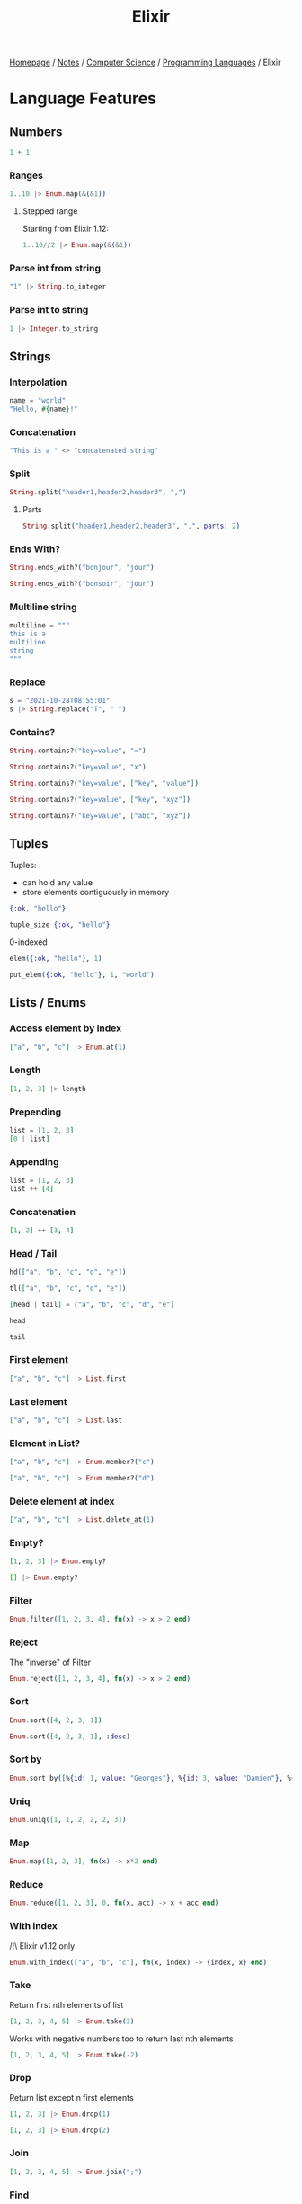 #+title: Elixir

[[file:../../../homepage.org][Homepage]] / [[file:../../../notes.org][Notes]] / [[file:../../computer-science.org][Computer Science]] / [[file:../languages.org][Programming Languages]] / Elixir

* Language Features
** Numbers
#+begin_src elixir
1 + 1
#+end_src

#+RESULTS:
: 2

*** Ranges
#+begin_src elixir
1..10 |> Enum.map(&(&1))
#+end_src

#+RESULTS:
: [1, 2, 3, 4, 5, 6, 7, 8, 9, 10]

**** Stepped range
Starting from Elixir 1.12:
#+begin_src elixir
1..10//2 |> Enum.map(&(&1))
#+end_src

#+RESULTS:
: [1, 3, 5, 7, 9]

*** Parse int from string
#+begin_src elixir
"1" |> String.to_integer
#+end_src

#+RESULTS:
: 1

*** Parse int to string
#+begin_src elixir
1 |> Integer.to_string
#+end_src

#+RESULTS:
: "1"

** Strings
*** Interpolation
#+begin_src elixir
name = "world"
"Hello, #{name}!"
#+end_src

#+RESULTS:
: "Hello, world!"

*** Concatenation
#+begin_src elixir
"This is a " <> "concatenated string"
#+end_src

#+RESULTS:
: "This is a concatenated string"

*** Split
#+begin_src elixir
String.split("header1,header2,header3", ",")
#+end_src

#+RESULTS:
: ["header1", "header2", "header3"]

**** Parts
#+begin_src elixir
String.split("header1,header2,header3", ",", parts: 2)
#+end_src

#+RESULTS:
: ["header1", "header2,header3"]

*** Ends With?
#+begin_src elixir
String.ends_with?("bonjour", "jour")
#+end_src

#+RESULTS:
: true

#+begin_src elixir
String.ends_with?("bonsoir", "jour")
#+end_src

#+RESULTS:
: false

*** Multiline string
#+begin_src elixir
multiline = """
this is a
multiline
string
"""
#+end_src

#+RESULTS:
: "this is a\nmultiline\nstring\n"

*** Replace
#+begin_src elixir
s = "2021-10-28T08:55:01"
s |> String.replace("T", " ")
#+end_src

#+RESULTS:
: "2021-10-28 08:55:01"

*** Contains?
#+begin_src elixir
String.contains?("key=value", "=")
#+end_src

#+RESULTS:
: true

#+begin_src elixir
String.contains?("key=value", "x")
#+end_src

#+RESULTS:
: false

#+begin_src elixir
String.contains?("key=value", ["key", "value"])
#+end_src

#+RESULTS:
: true

#+begin_src elixir
String.contains?("key=value", ["key", "xyz"])
#+end_src

#+RESULTS:
: true

#+begin_src elixir
String.contains?("key=value", ["abc", "xyz"])
#+end_src

#+RESULTS:
: false

** Tuples
Tuples:
- can hold any value
- store elements contiguously in memory
#+begin_src elixir :results silent
{:ok, "hello"}
#+end_src

#+begin_src elixir
tuple_size {:ok, "hello"}
#+end_src

#+RESULTS:
: 2

0-indexed
#+begin_src elixir
elem({:ok, "hello"}, 1)
#+end_src

#+RESULTS:
: "hello"

#+begin_src elixir
put_elem({:ok, "hello"}, 1, "world")
#+end_src

#+RESULTS:
: {:ok, "world"}

** Lists / Enums
*** Access element by index
#+begin_src elixir
["a", "b", "c"] |> Enum.at(1)
#+end_src

#+RESULTS:
: "b"

*** Length
#+begin_src elixir
[1, 2, 3] |> length
#+end_src

#+RESULTS:
: 3

*** Prepending
#+begin_src elixir
list = [1, 2, 3]
[0 | list]
#+end_src

#+RESULTS:
: [0, 1, 2, 3]

*** Appending
#+begin_src elixir
list = [1, 2, 3]
list ++ [4]
#+end_src

#+RESULTS:
: [1, 2, 3, 4]

*** Concatenation
#+begin_src elixir
[1, 2] ++ [3, 4]
#+end_src

#+RESULTS:
: [1, 2, 3, 4]

*** Head / Tail
#+begin_src elixir
hd(["a", "b", "c", "d", "e"])
#+end_src

#+RESULTS:
: "a"

#+begin_src elixir
tl(["a", "b", "c", "d", "e"])
#+end_src

#+RESULTS:
: ["b", "c", "d", "e"]

#+begin_src elixir
[head | tail] = ["a", "b", "c", "d", "e"]
#+end_src

#+RESULTS:
: ["a", "b", "c", "d", "e"]

#+begin_src elixir
head
#+end_src

#+RESULTS:
: "a"

#+begin_src elixir
tail
#+end_src

#+RESULTS:
: ["b", "c", "d", "e"]

*** First element
#+begin_src elixir
["a", "b", "c"] |> List.first
#+end_src

#+RESULTS:
: "a"

*** Last element
#+begin_src elixir
["a", "b", "c"] |> List.last
#+end_src

#+RESULTS:
: "c"

*** Element in List?
#+begin_src elixir
["a", "b", "c"] |> Enum.member?("c")
#+end_src

#+RESULTS:
: true

#+begin_src elixir
["a", "b", "c"] |> Enum.member?("d")
#+end_src

#+RESULTS:
: false

*** Delete element at index
#+begin_src elixir
["a", "b", "c"] |> List.delete_at(1)
#+end_src

#+RESULTS:
: ["a", "c"]

*** Empty?
#+begin_src elixir
[1, 2, 3] |> Enum.empty?
#+end_src

#+RESULTS:
: false

#+begin_src elixir
[] |> Enum.empty?
#+end_src

#+RESULTS:
: true

*** Filter
#+begin_src elixir
Enum.filter([1, 2, 3, 4], fn(x) -> x > 2 end)
#+end_src

#+RESULTS:
: [3, 4]

*** Reject
The "inverse" of Filter
#+begin_src elixir
Enum.reject([1, 2, 3, 4], fn(x) -> x > 2 end)
#+end_src

#+RESULTS:
: [1, 2]

*** Sort
#+begin_src elixir
Enum.sort([4, 2, 3, 1])
#+end_src

#+RESULTS:
: [1, 2, 3, 4]

#+begin_src elixir
Enum.sort([4, 2, 3, 1], :desc)
#+end_src

#+RESULTS:
: [4, 3, 2, 1]

*** Sort by
#+begin_src elixir
Enum.sort_by([%{id: 1, value: "Georges"}, %{id: 3, value: "Damien"}, %{id: 2, value: "Jacques"}], &(&1.id), :asc)
#+end_src

#+RESULTS:
: [
:   %{id: 1, value: "Georges"},
:   %{id: 2, value: "Jacques"},
:   %{id: 3, value: "Damien"}
: ]

*** Uniq
#+begin_src elixir
Enum.uniq([1, 1, 2, 2, 2, 3])
#+end_src

#+RESULTS:
: [1, 2, 3]

*** Map
#+begin_src elixir
Enum.map([1, 2, 3], fn(x) -> x*2 end)
#+end_src

#+RESULTS:
: [2, 4, 6]

*** Reduce
#+begin_src elixir
Enum.reduce([1, 2, 3], 0, fn(x, acc) -> x + acc end)
#+end_src

#+RESULTS:
: 6

*** With index
/!\ Elixir v1.12 only
#+begin_src elixir
Enum.with_index(["a", "b", "c"], fn(x, index) -> {index, x} end)
#+end_src

#+RESULTS:
: [{0, "a"}, {1, "b"}, {2, "c"}]

*** Take
Return first nth elements of list
#+begin_src elixir
[1, 2, 3, 4, 5] |> Enum.take(3)
#+end_src

#+RESULTS:
: [1, 2, 3]

Works with negative numbers too to return last nth elements
#+begin_src elixir
[1, 2, 3, 4, 5] |> Enum.take(-2)
#+end_src

#+RESULTS:
: [4, 5]

*** Drop
Return list except n first elements
#+begin_src elixir
[1, 2, 3] |> Enum.drop(1)
#+end_src

#+RESULTS:
: [2, 3]

#+begin_src elixir
[1, 2, 3] |> Enum.drop(2)
#+end_src

#+RESULTS:
: [3]

*** Join
#+begin_src elixir
[1, 2, 3, 4, 5] |> Enum.join(";")
#+end_src

#+RESULTS:
: "1;2;3;4;5"

*** Find
#+begin_src elixir
[%{id: 1, name: "a"}, %{id: 2, name: "b"}, %{id: 3, name: "c"}] |> Enum.find(&(&1.id == 3))
#+end_src

#+RESULTS:
: %{id: 3, name: "c"}

** Maps
Fetch value, returns ={:ok, value}= or =:error= if =key= is not in =map=:
#+begin_src elixir
map = %{:foo => "bar"}
Map.fetch(map, :foo)
#+end_src

#+RESULTS:
: {:ok, "bar"}

#+begin_src elixir
map = %{:foo => "bar"}
Map.fetch(map, :fooz)
#+end_src

#+RESULTS:
: :error

To directly get the value, without error handling:
#+begin_src elixir
map = %{:foo => "bar"}
Map.get(map, :foo)
#+end_src

#+RESULTS:
: "bar"

Syntactic sugar:
#+begin_src elixir
map = %{:foo => "bar"}
map[:foo]
#+end_src

#+RESULTS:
: "bar"

To provide a default in case =key= is not present in =map=:
#+begin_src elixir
map = %{:foo => "bar"}
Map.get(map, :bar, "default value")
#+end_src

#+RESULTS:
: "default value"

*** put_in
#+begin_src elixir
user = %{name: "John", age: 28}
put_in(user.age, 29)
#+end_src

#+RESULTS:
: %{age: 29, name: "John"}

*** Keys
#+begin_src elixir
map = %{"key1" => "value1", "key2" => "value2"}
map |> Map.keys
#+end_src

#+RESULTS:
: ["key1", "key2"]

*** Put (add new key/value)
#+begin_src elixir
map = %{"key1" => "value1", "key2" => "value2"}
map |> Map.put("key3", "value3")
#+end_src

#+RESULTS:
: %{"key1" => "value1", "key2" => "value2", "key3" => "value3"}

*** Update existing key to new value
#+begin_src elixir
map = %{"key1" => "value1", "key2" => "value2"}
%{map | "key2" => "new value 2"}
#+end_src

#+RESULTS:
: %{"key1" => "value1", "key2" => "new value 2"}

*** Delete / Drop
Delete a single key:
#+begin_src elixir
map = %{"key1" => "value1", "key2" => "value2"}
map |> Map.delete("key2")
#+end_src

#+RESULTS:
: %{"key1" => "value1"}

Drop a list of keys:
#+begin_src elixir
map = %{"key1" => "value1", "key2" => "value2", "key3" => "value3"}
map |> Map.drop(["key1", "key2"])
#+end_src

#+RESULTS:
: %{"key3" => "value3"}

** Functions
*** Named Functions
**** Regular
Must be defined with =def= inside a module
#+begin_src elixir
defmodule Greeter do
  def hello(name) do
    "Hello, #{name}!"
  end
end

Greeter.hello("Damien")
#+end_src

#+RESULTS:
: "Hello, Damien!"

**** One-liner
#+begin_src elixir
defmodule ShortGreeter do
  def hello(name), do: "Hello, #{name}!"
end

ShortGreeter.hello("Damien")
#+end_src

#+RESULTS:
: "Hello, Damien!"

**** Function Naming and Arity
Functions are defined by name AND arity (number of parameters)
#+begin_src elixir :results none
defmodule Greeter2 do
  def hello(), do: "Hello, anonymous!"
  def hello(name), do: "Hello, #{name}!"
  def hello(name1, name2), do: "Hello, #{name1} and #{name2}!"
end
#+end_src

#+begin_src elixir
Greeter2.hello()
#+end_src

#+RESULTS:
: "Hello, anonymous!"

#+begin_src elixir
Greeter2.hello("Damien")
#+end_src

#+RESULTS:
: "Hello, Damien!"

#+begin_src elixir
Greeter2.hello("Damien", "Jean-Jacques")
#+end_src

#+RESULTS:
: "Hello, Damien and Jean-Jacques!"

*** Private Functions
https://elixirschool.com/en/lessons/basics/functions/#private-functions

*** Guards
https://elixirschool.com/en/lessons/basics/functions/#guards

*** Default Arguments
https://elixirschool.com/en/lessons/basics/functions/#default-arguments

*** Anonymous Functions
#+begin_src elixir
sum = fn(a, b) -> a + b end
sum.(2, 3)
#+end_src

#+RESULTS:
: 5

Using the & shorthand:
#+begin_src elixir
sum = &(&1 + &2)
sum.(2, 3)
#+end_src

#+RESULTS:
: 5

https://blog.lelonek.me/3-tricks-of-anonymous-elixir-functions-a81d1b1e049c

** If/else, cond
No elseif!

*** if
#+begin_src elixir
if true do
  "this is true"
else
  "this is false"
end
#+end_src

#+RESULTS:
: "this is true"

*** unless
#+begin_src elixir
unless false do
  "this is true"
else
  "this is false"
end
#+end_src

#+RESULTS:
: "this is true"

*** cond
#+begin_src elixir
cond do
  1 == 1 -> true
  1 == 2 -> false
  true -> "else"
end
#+end_src

#+RESULTS:
: true

#+begin_src elixir
cond do
  1 == 0 -> true
  1 == 2 -> false
  true -> "else"
end
#+end_src

#+RESULTS:
: "else"

** Pipe Operator
#+begin_src elixir
[1, 2, 3] |> Enum.map(&(&1*2))
#+end_src

#+RESULTS:
: [2, 4, 6]

#+begin_src elixir
"Elixir rocks" |> String.upcase() |> String.split()
#+end_src

#+RESULTS:
: ["ELIXIR", "ROCKS"]

**** Tap & Then
Starting from Elixir 1.12:
=tap= passes =value= to =fun= and returns =value=
Useful for functions that have side-effects but you still want to pass down the =value= down the pipe (or for logging for example)

=then= passes =value= to =fun=, basically invokes =fun= with =value= as an argument, meaning you can place it as 2nd or 3rd argument...

Here in that example, we're able to pipe down a string and log it using =tap=, then use =Regex.scan= with the string as the 2nd (not first) argument of the function
#+begin_src elixir
"hello world"
|> tap(&IO.puts/1)
|> then(&Regex.scan(~r/\w+/, &1))
#+end_src

#+RESULTS:
: hello world
: [["hello"], ["world"]]

** Debugging
*** IO.inspect
=IO.inspect= can be piped!
#+begin_src elixir
[1, 2, 3]
|> IO.inspect
|> Enum.map(&(&1*2))
|> IO.inspect
|> Enum.sum
#+end_src

#+RESULTS:
: [1, 2, 3]
: [2, 4, 6]
: 12

Outputs can labeled
#+begin_src elixir
[1, 2, 3]
|> IO.inspect(label: "initial list")
|> Enum.map(&(&1*2))
|> IO.inspect(label: "after x2")
|> Enum.sum
#+end_src

#+RESULTS:
: initial list: [1, 2, 3]
: after x2: [2, 4, 6]
: 12

*** Kernel.dbg
Starting from Elixir 1.14
#+begin_src bash :results verbatim
elixir -e '[1, 2, 3] |> Enum.map(&(&1*2)) |> dbg() |> Enum.sum |> dbg()'
#+end_src

#+RESULTS:
: [nofile:1: (file)]
: value #=> [2, 4, 6]
:
: [nofile:1: (file)]
: [1, 2, 3] #=> [1, 2, 3]
: |> Enum.map(&(&1 * 2)) #=> [2, 4, 6]
: |> dbg() #=> [2, 4, 6]
: |> Enum.sum() #=> 12
:

** Pattern Matching
https://elixirschool.com/en/lessons/basics/pattern-matching/

#+begin_src elixir
case {:ok, "Hello World"} do
  {:ok, result} -> result
  {:error, _} -> "Uh oh!"
  _ -> "Catch all"
end
#+end_src

#+RESULTS:
: "Hello World"

** Comprehensions
#+begin_src elixir
list = [1, 2, 3, 4, 5]
for x <- list, do: x*x
#+end_src

#+RESULTS:
: [1, 4, 9, 16, 25]

** Packages
Starting from Elixir 1.12:
#+begin_src elixir
IO.puts(Jason.encode!(%{hello: :world}))
#+end_src

#+RESULTS:
: ** (UndefinedFunctionError) function Jason.encode!/1 is undefined (module Jason is not available)
:     Jason.encode!(%{hello: :world})

Can install required packages using =Mix.install()=
#+begin_src elixir
Mix.install([:jason])
IO.puts(Jason.encode!(%{hello: :world}))
#+end_src

#+RESULTS:
: {"hello":"world"}
: :ok

** JSON Parsing
#+begin_src elixir
Mix.install([:jason])
"{\"key\": \"value\"}" |> Jason.decode!
#+end_src

#+RESULTS:
: %{"key" => "value"}

** Mix
Dependencies manager!

- Create a new project: =mix new example=
- Interactive shell: =iex -S mix=
- Compile project: =mix compile=
- Fetch dependencies: =mix deps.get=

** Ecto
https://elixirschool.com/en/lessons/ecto/basics/

*** Query
**** Preload
=user |> Repo.preload(:integrations)=

**** Query Fragment
https://hexdocs.pm/ecto/Ecto.Query.API.html#fragment/1

*** Migrations
Process migrations: =mix ecto.migrate=
Rollback previous migration: =mix ecto.rollback=
Rollback all migrations: =mix ecto.rollback --all=

*** Resources
https://bartoszgorka.com/dynamic-queries-in-ecto

** Gettext
https://hexdocs.pm/gettext/Gettext.html
Manages translations for i18n

** Attributes
https://hexdocs.pm/elixir/master/Module.html

*** =@impl=
=@impl= notes that the function is a callback method
https://elixir-lang.org/blog/2017/07/25/elixir-v1-5-0-released/
https://elixircasts.io/%40impl-attribute

** Testing
https://elixirschool.com/en/lessons/basics/testing/

*** ExUnit
https://hexdocs.pm/ex_unit/1.12/ExUnit.html

*** Doctests
https://inquisitivedeveloper.com/lwm-elixir-66/
https://elixir-lang.org/getting-started/mix-otp/docs-tests-and-with.html

*** Mox
https://elixirschool.com/en/lessons/testing/mox

** Agents
https://elixir-lang.org/getting-started/mix-otp/agent.html

** Documentation (ExDoc)
https://github.com/elixir-lang/ex_doc
#+begin_quote
ExDoc is a tool to generate documentation for your Elixir projects.
#+end_quote
*** Cheatsheets
https://hexdocs.pm/ex_doc/cheatsheet.html

* Elixir Script
Elixir can be used for scripting.
Script files have a =.exs= file extension.
Recommended for small tasks that don't require a Mix project.

* Phoenix
** Directory Structure
https://hexdocs.pm/phoenix/directory_structure.html
- =_build= - everything that's compiled. Exclude from version control.
- =assets= - everything related to front-end (CSS, JS...)
- =config= - holds project configuration, with =config.exs= being the main entry point and =dev.exs=, =prod.exs= being for environment specific config
- =deps= - holds all the Mix dependencies. Exclude from version control.
- =lib= - the juicy part! All the application source code. =lib/project_name= holds all the "backend" stuff like interaction with database (the "M" in MVC), while =lib/project_name_web= is for the "frontend" ("V" and "C" in MVC).
- =priv= - stuff that's necessary for prod but not part of the source code, like database scripts
- =test= - all the tests

** Mix Commands
Start the Phoenix app: =mix phx.server=
Run the Phoenix app inside IEx: =iex -S mix phx.server=

** Adding a new route
https://hexdocs.pm/phoenix/request_lifecycle.html#content

** Views
https://hexdocs.pm/phoenix/views.html

** Presence
https://hexdocs.pm/phoenix/Phoenix.Presence.html

** Deployment
https://hexdocs.pm/phoenix/deployment.html

** Libraries
*** LiveView
https://github.com/phoenixframework/phoenix_live_view
Send HTML over the wire

https://hexdocs.pm/phoenix_live_view/Phoenix.LiveView.html

**** Forms
https://hexdocs.pm/phoenix_live_view/form-bindings.html

**** Surface
https://github.com/surface-ui/surface

**** JS
JS trick: https://mobile.twitter.com/josevalim/status/1486996785914650625

**** React in LiveView
https://stephenbussey.com/2022/04/13/react-in-liveview-how-and-why.html

*** phx.gen.auth
https://github.com/aaronrenner/phx_gen_auth
Will be built in Phoenix starting from 1.6

No emails are actually sent on sign up and password reset, have to built that ourselves

*** Tailwind
https://fly.io/phoenix-files/tailwind-standalone/

** Resources
File upload tutorial: https://www.yodiw.com/simple-upload-file-local-phoenix-elixir/
*** esbuild
https://www.mitchellhanberg.com/how-i-handle-static-assets-in-my-phoenix-apps/
https://cloudless.studio/wrapping-your-head-around-assets-in-phoenix-1-6
*** Petal
https://petal.build/

* Packages
** Oban
https://github.com/sorentwo/oban
#+begin_quote
Oban is a robust job processing library which uses PostgreSQL for storage and coordination.
#+end_quote

** Nx
https://github.com/elixir-nx/nx/tree/main/nx
#+begin_quote
Nx is a multi-dimensional tensors library for Elixir with multi-staged compilation to the CPU/GPU.
#+end_quote

#+begin_src elixir
Mix.install([{:nx, github: "elixir-nx/nx", branch: "main", sparse: "nx"}])
t = Nx.tensor([[1, 2], [3, 4]])
Nx.shape(t)
#+end_src

#+RESULTS:
: {2, 2}

#+begin_src elixir
Nx.sum(Nx.tensor([1, 2, 3]))
#+end_src

#+RESULTS:
: #Nx.Tensor<
:   s64
:   6
: >

#+begin_src elixir
Nx.mean(Nx.tensor([1, 2, 3]))
#+end_src

#+RESULTS:
: #Nx.Tensor<
:   f32
:   2.0
: >

#+begin_src elixir
Nx.add(Nx.tensor([10, 10, 10]), Nx.tensor([100, 200, 300]))
#+end_src

#+RESULTS:
: #Nx.Tensor<
:   s64[3]
:   [110, 210, 310]
: >

** Axon
https://github.com/elixir-nx/axon
#+begin_quote
Nx-powered Neural Networks
#+end_quote

*** Resources
https://seanmoriarity.com/2021/04/08/axon-deep-learning-in-elixir/

** Livebook
https://github.com/elixir-nx/livebook

Similar to Jupyter notebooks but for Elixir

** Explorer
https://github.com/elixir-nx/explorer
#+begin_quote
Series (one-dimensional) and dataframes (two-dimensional) for fast data exploration in Elixir
#+end_quote

** GenServers
https://papercups.io/blog/genserver

** Bamboo (Email library)
https://github.com/thoughtbot/bamboo
#+begin_quote
Testable, composable, and adapter based Elixir email library for devs that love piping.
#+end_quote

** Delta
https://github.com/slab/delta-elixir
#+begin_quote
Simple yet expressive format to describe documents' contents and changes
#+end_quote

** Broadway
https://github.com/dashbitco/broadway
#+begin_quote
Concurrent and multi-stage data ingestion and data processing with Elixir
#+end_quote

** Lumen
https://getlumen.org/
An alternative BEAM implementation, designed for WebAssembly
=> Elixir on the front-end?

** Burrito
https://github.com/burrito-elixir/burrito
#+begin_quote
Wrap your application in a BEAM Burrito!
#+end_quote

BEAM wrapped in Zig

** Witchcraft
https://github.com/witchcrafters/witchcraft
#+begin_quote
Monads and other dark magic for Elixir
#+end_quote

https://blog.appsignal.com/2022/02/08/functional-programming-in-elixir-with-witchcraft.html

** Temple
https://github.com/mhanberg/temple
#+begin_quote
An HTML DSL for Elixir and Phoenix
#+end_quote

** Wallaby
https://github.com/elixir-wallaby/wallaby
#+begin_quote
Concurrent browser tests for your Elixir web apps
#+end_quote

** Ash Framework
https://www.ash-elixir.org/
#+begin_quote
Build APIs in minutes. Ash is a declarative, resource-oriented application framework for Elixir.
#+end_quote

** Cobblestone
https://github.com/doomspork/cobblestone
#+begin_quote
A better path to data
#+end_quote

* Resources
** Elixir School
https://elixirschool.com/en/

** Elixir Casts
https://elixircasts.io/

** Stripe library
https://github.com/code-corps/stripity_stripe

** Blog about Elixir
https://culttt.com/

** An Introduction to Metaprogramming in Elixir
https://blog.appsignal.com/2021/09/07/an-introduction-to-metaprogramming-in-elixir.html

** Fast Elixir
https://github.com/devonestes/fast-elixir

** Tips for Improving Your Elixir Configuration
https://felt.com/blog/elixir-configuration
